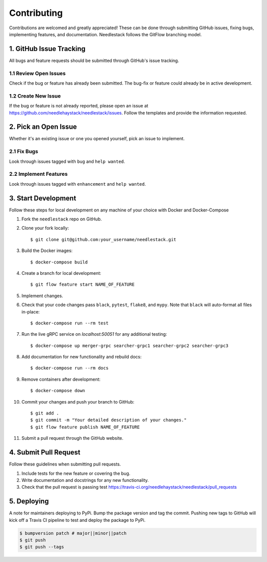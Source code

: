 ============
Contributing
============

Contributions are welcomed and greatly appreciated!
These can be done through submitting GitHub issues, fixing bugs, implementing features,
and documentation. Needlestack follows the GitFlow branching model.


1. GitHub Issue Tracking
------------------------

All bugs and feature requests should be submitted through GitHub's
issue tracking.

1.1 Review Open Issues
~~~~~~~~~~~~~~~~~~~~~~

Check if the bug or feature has already been submitted. The bug-fix
or feature could already be in active development.

1.2 Create New Issue
~~~~~~~~~~~~~~~~~~~~

If the bug or feature is not already reported, please open an issue at
https://github.com/needlehaystack/needlestack/issues. Follow the templates
and provide the information requested.


2. Pick an Open Issue
---------------------

Whether it's an existing issue or one you opened yourself, pick an issue
to implement.

2.1 Fix Bugs
~~~~~~~~~~~~

Look through issues tagged with ``bug`` and ``help wanted``.

2.2 Implement Features
~~~~~~~~~~~~~~~~~~~~~~

Look through issues tagged with ``enhancement`` and ``help wanted``.


3. Start Development
--------------------

Follow these steps for local development on any machine of your choice
with Docker and Docker-Compose

1. Fork the ``needlestack`` repo on GitHub.
2. Clone your fork locally::

    $ git clone git@github.com:your_username/needlestack.git

3. Build the Docker images::

    $ docker-compose build

4. Create a branch for local development::

    $ git flow feature start NAME_OF_FEATURE

5. Implement changes.

6. Check that your code changes pass ``black``, ``pytest``, ``flake8``, and ``mypy``.
   Note that ``black`` will auto-format all files in-place::

    $ docker-compose run --rm test

7. Run the live gRPC service on `localhost:50051` for any additional testing::

    $ docker-compose up merger-grpc searcher-grpc1 searcher-grpc2 searcher-grpc3

8. Add documentation for new functionality and rebuild docs::

    $ docker-compose run --rm docs

9. Remove containers after development::

    $ docker-compose down

10. Commit your changes and push your branch to GitHub::

    $ git add .
    $ git commit -m "Your detailed description of your changes."
    $ git flow feature publish NAME_OF_FEATURE

11. Submit a pull request through the GitHub website.


4. Submit Pull Request
----------------------

Follow these guidelines when submitting pull requests.

1. Include tests for the new feature or covering the bug.
2. Write documentation and docstrings for any new functionality.
3. Check that the pull request is passing test
   https://travis-ci.org/needlehaystack/needlestack/pull_requests


5. Deploying
------------

A note for maintainers deploying to PyPi. Bump the package version and tag
the commit. Pushing new tags to GitHub will kick off a Travis CI pipeline to test
and deploy the package to PyPi.

.. code-block:: shell

    $ bumpversion patch # major||minor||patch
    $ git push
    $ git push --tags
